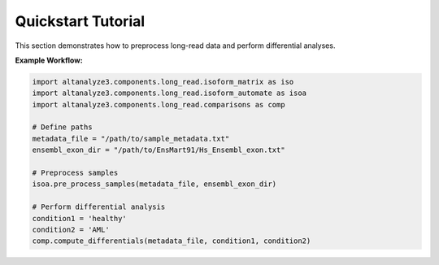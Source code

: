 Quickstart Tutorial
===================

This section demonstrates how to preprocess long-read data and perform differential analyses.

**Example Workflow:**

.. code-block:: python

    import altanalyze3.components.long_read.isoform_matrix as iso
    import altanalyze3.components.long_read.isoform_automate as isoa
    import altanalyze3.components.long_read.comparisons as comp

    # Define paths
    metadata_file = "/path/to/sample_metadata.txt"
    ensembl_exon_dir = "/path/to/EnsMart91/Hs_Ensembl_exon.txt"

    # Preprocess samples
    isoa.pre_process_samples(metadata_file, ensembl_exon_dir)

    # Perform differential analysis
    condition1 = 'healthy'
    condition2 = 'AML'
    comp.compute_differentials(metadata_file, condition1, condition2)
